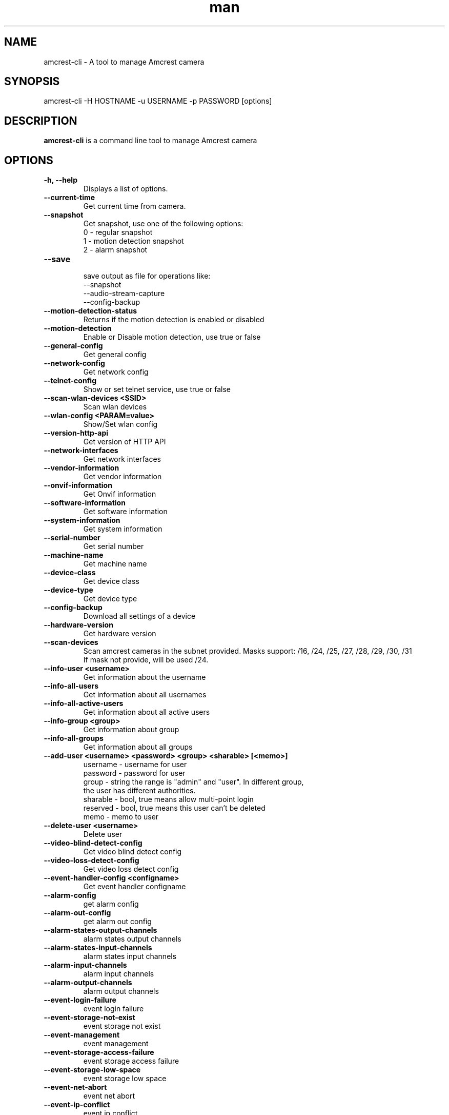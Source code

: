 .TH man 1 "23 Oct, 2016" "1.0" "amcrest-cli man page"
.SH NAME
amcrest-cli \- A tool to manage Amcrest camera
.SH SYNOPSIS
amcrest-cli -H HOSTNAME -u USERNAME -p PASSWORD [options]
.SH DESCRIPTION
\fBamcrest-cli\fP is a command line tool to manage Amcrest camera
.SH OPTIONS
.TP
.B -h, --help
Displays a list of options.
.TP
.B --current-time
Get current time from camera.
.TP
.B --snapshot
Get snapshot, use one of the following options:
.br
0 - regular snapshot
.br
1 - motion detection snapshot
.br
2 - alarm snapshot
.TP
.B --save
.br
save output as file for operations like:
.br
--snapshot
.br
--audio-stream-capture
.br
--config-backup
.TP
.B --motion-detection-status
Returns if the motion detection is enabled or disabled
.TP
.B --motion-detection
Enable or Disable motion detection, use true or false
.TP
.B --general-config
Get general config
.TP
.B --network-config
Get network config
.TP
.B --telnet-config
Show or set telnet service, use true or false
.TP
.B --scan-wlan-devices <SSID>
Scan wlan devices
.TP
.B --wlan-config <PARAM=value>
Show/Set wlan config
.TP
.B --version-http-api
Get version of HTTP API
.TP
.B --network-interfaces
Get network interfaces
.TP
.B --vendor-information
Get vendor information
.TP
.B --onvif-information
Get Onvif information
.TP
.B --software-information
Get software information
.TP
.B --system-information
Get system information
.TP
.B --serial-number
Get serial number
.TP
.B --machine-name
Get machine name
.TP
.B --device-class
Get device class
.TP
.B --device-type
Get device type
.TP
.B --config-backup
Download all settings of a device
.TP
.B --hardware-version
Get hardware version
.TP
.B --scan-devices
.br
Scan amcrest cameras in the subnet provided. Masks support: /16, /24, /25, /27, /28, /29, /30, /31
.br
If mask not provide, will be used /24.
.TP
.B --info-user <username>
Get information about the username
.TP
.B --info-all-users
Get information about all usernames
.TP
.B --info-all-active-users
Get information about all active users
.TP
.B --info-group <group>
Get information about group
.TP
.B --info-all-groups
Get information about all groups
.TP
.B --add-user <username> <password> <group> <sharable> [<memo>]
username - username for user
.br
password - password for user
.br
group - string the range is "admin" and "user". In different group,
        the user has different authorities.
.br
sharable - bool, true means allow multi-point login
.br
reserved - bool, true means this user can't be deleted
.br
memo - memo to user
.br
.TP
.B --delete-user <username>
Delete user
.TP
.B --video-blind-detect-config
Get video blind detect config
.TP
.B --video-loss-detect-config
Get video loss detect config
.TP
.B --event-handler-config <configname>
Get event handler configname
.TP
.B --alarm-config
get alarm config
.TP
.B --alarm-out-config
get alarm out config
.TP
.B --alarm-states-output-channels
alarm states output channels
.TP
.B --alarm-states-input-channels
alarm states input channels
.TP
.B --alarm-input-channels
alarm input channels
.TP
.B --alarm-output-channels
alarm output channels
.TP
.B --event-login-failure
event login failure
.TP
.B --event-storage-not-exist
event storage not exist
.TP
.B --event-management
event management
.TP
.B --event-storage-access-failure
event storage access failure
.TP
.B --event-storage-low-space
event storage low space
.TP
.B --event-net-abort
event net abort
.TP
.B --event-ip-conflict
event ip conflict
.TP
.B --event-channels-happened <channel>
channel params: VideoMotion, VideoLoss, VideoBlind, Alarmlocal
.TP
.B --audio-input-channels-numbers
audio input channels numbers
.TP
.B --audio-output-channels-numbers
audio output channels numbers
.TP
.B --record-capability
show record capability
.TP
.B --record-config
show record config
.TP
.B --media-global-config
media global config
.TP
.B --video-max-extra-stream
max extra stream
.TP
.B --video-color-config
color config
.TP
.B --encode-capability
encode capability
.TP
.B --encode-config-capability
encode config capability
.TP
.B --encode-media
encode media
.TP
.B --encode-region-interested
encode region interested
.TP
.B --video-channel-title
channel title
.TP
.B --video-input-channels-device-supported
input channels device supported
.TP
.B --video-output-channels-device-supported
output channels device supported
.TP
.B --video-max-remote-input-channels
max remote input channels
.TP
.B --video-in-options
video in options
.TP
.B --video-out-options
video out options
.TP
.B --video-input-capability
video input capability
.TP
.B --video-coordinates-current-window <channel>
set coordinates current window
.TP
.B --video-standard [PAL or NTSC]
view/set video standard <PAL or NTSC>
.SH EXAMPLES
.TP
.B Get general config
$ amcrest-cli -H 192.168.1.10 -u admin -p password --general-config
.TP
.B Grab snapshot and save in /tmp/self.jpeg
$ amcrest-cli -H 192.168.1.10 -u admin -p password --snapshot --save /tmp/self.jpeg
.TP
.B Check if motion detection is enable or disable
$ amcrest-cli -H 192.168.1.10 -u admin -p password --motion-detection
.TP
.B Enable motion detection
$ amcrest-cli -H 192.168.1.10 -u admin -p password --motion-detection true
.TP
.B Disable motion detection
$ amcrest-cli -H 192.168.1.10 -u admin -p password --motion-detection false
.TP
.B Get network config
$ amcrest-cli -H 192.168.1.10 -u admin -p password --network-config
.TP
.B Get network interfaces
$ amcrest-cli -H 192.168.1.10 -u admin -p password --network-interfaces
.TP
.B Get current time
$ amcrest-cli -H 192.168.1.10 -u admin -p password --current-time
.TP
.B Set current time
$ amcrest-cli -H 192.168.1.10 -u admin -p password --current-time "2016-10-28 13-48-00"
.TP
.B Scan Amcrest devices
$ amcrest-cli -H 192.168.1.10 --scan-devices 192.168.0.1/24
.TP
.B Get version of HTTP API
$ amcrest-cli -H 192.168.1.10 -u admin -p password --version-http-api
.TP
.B Get device type
$ amcrest-cli -H 192.168.1.10 -u admin -p password --device-type
.TP
.B Show telnet service settings
$ amcrest-cli -H 192.168.1.10 -u admin -p password --telnet-config
.TP
.B Disable telnet service
$ amcrest-cli -H 192.168.1.10 -u admin -p password --telnet-config false
.TP
.B Get software information
$ amcrest-cli -H 192.168.1.10 -u admin -p password --software-information
.TP
.B Capture audio stream with httptype as singlepart, channel as 1 and 10 sec as timer
$ amcrest-cli -H 192.168.1.10 -u admin -p password --audio-stream-capture singlepart 1 10 --save /home/user/myaudio.aac
.SH BUGS
Report bugs to <https://github.com/tchellomello/python-amcrest/issues>
.SH COPYRIGHT
Copyright 2016
License GPLv2: GNU GPL Version 2 <http://gnu.org/licenses/gpl.html>.
